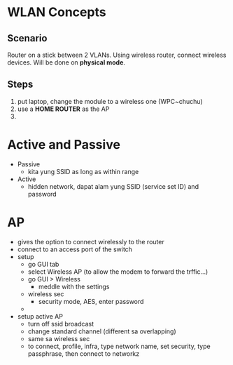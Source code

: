 * WLAN Concepts

** Scenario
Router on a stick between 2 VLANs. Using wireless router, connect
wireless devices. Will be done on *physical mode*. 

** Steps
1. put laptop, change the module to a wireless one (WPC~chuchu)
2. use a *HOME ROUTER* as the AP
3. 

# A modem can be a switch, default gateway, etc.
* Active and Passive
- Passive
  - kita yung SSID as long as within range
- Active
  - hidden network, dapat alam yung SSID (service set ID) and password

* AP
  - gives the option to connect wirelessly to the router
  - connect to an access port of the switch
  - setup
    - go GUI tab
    - select Wireless AP (to allow the modem to forward the trffic...)
    - go GUI > Wireless
      - meddle with the settings
    - wireless sec
      - security mode, AES, enter password
    - 

  - setup active AP
    - turn off ssid broadcast
    - change standard channel (different sa overlapping)
    - same sa wireless sec
    - to connect, profile, infra, type network name, set security,
      type passphrase, then connect to networkz

#+NAME: DEMO of wireless (HOME ROUTER)
#+BEGIN_SRC


#+END_SRC
